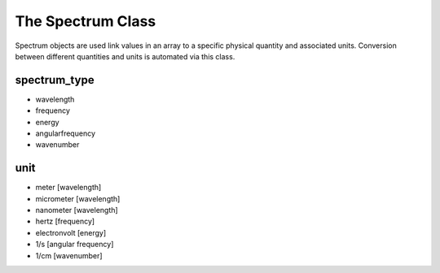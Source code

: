 The Spectrum Class
==================

Spectrum objects are used link values in an array to a specific physical quantity and associated units.
Conversion between different quantities and units is automated via this class.

spectrum_type
-------------
- wavelength
- frequency
- energy
- angularfrequency
- wavenumber

unit
----
- meter [wavelength]
- micrometer [wavelength]
- nanometer [wavelength]
- hertz [frequency]
- electronvolt [energy]
- 1/s [angular frequency]
- 1/cm [wavenumber]
